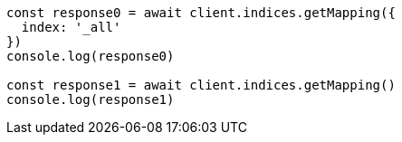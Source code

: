// This file is autogenerated, DO NOT EDIT
// Use `node scripts/generate-docs-examples.js` to generate the docs examples

[source, js]
----
const response0 = await client.indices.getMapping({
  index: '_all'
})
console.log(response0)

const response1 = await client.indices.getMapping()
console.log(response1)
----

